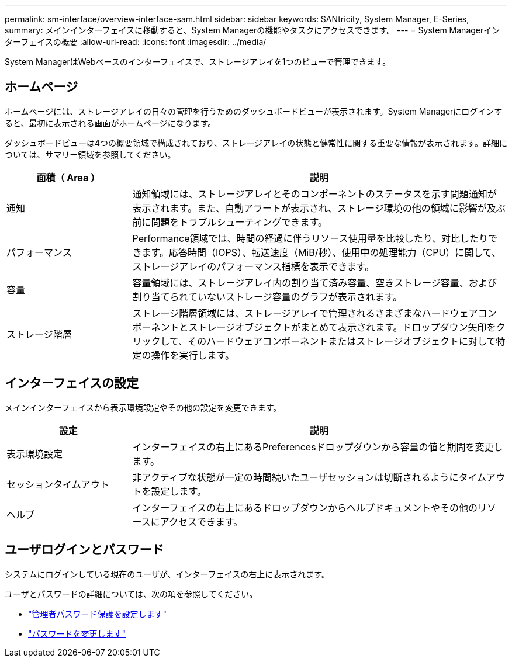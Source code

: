 ---
permalink: sm-interface/overview-interface-sam.html 
sidebar: sidebar 
keywords: SANtricity, System Manager, E-Series, 
summary: メインインターフェイスに移動すると、System Managerの機能やタスクにアクセスできます。 
---
= System Managerインターフェイスの概要
:allow-uri-read: 
:icons: font
:imagesdir: ../media/


[role="lead"]
System ManagerはWebベースのインターフェイスで、ストレージアレイを1つのビューで管理できます。



== ホームページ

ホームページには、ストレージアレイの日々の管理を行うためのダッシュボードビューが表示されます。System Managerにログインすると、最初に表示される画面がホームページになります。

ダッシュボードビューは4つの概要領域で構成されており、ストレージアレイの状態と健常性に関する重要な情報が表示されます。詳細については、サマリー領域を参照してください。

[cols="25h,~"]
|===
| 面積（ Area ） | 説明 


 a| 
通知
 a| 
通知領域には、ストレージアレイとそのコンポーネントのステータスを示す問題通知が表示されます。また、自動アラートが表示され、ストレージ環境の他の領域に影響が及ぶ前に問題をトラブルシューティングできます。



 a| 
パフォーマンス
 a| 
Performance領域では、時間の経過に伴うリソース使用量を比較したり、対比したりできます。応答時間（IOPS）、転送速度（MiB/秒）、使用中の処理能力（CPU）に関して、ストレージアレイのパフォーマンス指標を表示できます。



 a| 
容量
 a| 
容量領域には、ストレージアレイ内の割り当て済み容量、空きストレージ容量、および割り当てられていないストレージ容量のグラフが表示されます。



 a| 
ストレージ階層
 a| 
ストレージ階層領域には、ストレージアレイで管理されるさまざまなハードウェアコンポーネントとストレージオブジェクトがまとめて表示されます。ドロップダウン矢印をクリックして、そのハードウェアコンポーネントまたはストレージオブジェクトに対して特定の操作を実行します。

|===


== インターフェイスの設定

メインインターフェイスから表示環境設定やその他の設定を変更できます。

[cols="25h,~"]
|===
| 設定 | 説明 


 a| 
表示環境設定
 a| 
インターフェイスの右上にあるPreferencesドロップダウンから容量の値と期間を変更します。



 a| 
セッションタイムアウト
 a| 
非アクティブな状態が一定の時間続いたユーザセッションは切断されるようにタイムアウトを設定します。



 a| 
ヘルプ
 a| 
インターフェイスの右上にあるドロップダウンからヘルプドキュメントやその他のリソースにアクセスできます。

|===


== ユーザログインとパスワード

システムにログインしている現在のユーザが、インターフェイスの右上に表示されます。

ユーザとパスワードの詳細については、次の項を参照してください。

* link:administrator-password-protection.html["管理者パスワード保護を設定します"]
* link:../sm-settings/change-passwords.html["パスワードを変更します"]

